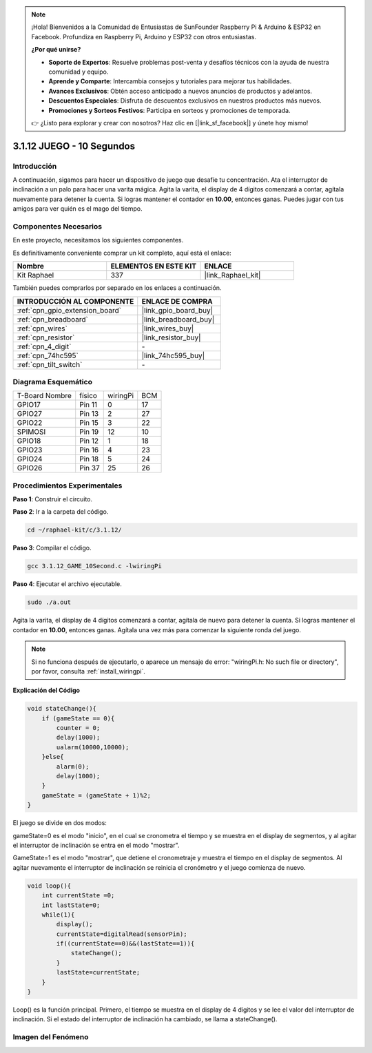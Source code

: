 .. note::

    ¡Hola! Bienvenidos a la Comunidad de Entusiastas de SunFounder Raspberry Pi & Arduino & ESP32 en Facebook. Profundiza en Raspberry Pi, Arduino y ESP32 con otros entusiastas.

    **¿Por qué unirse?**

    - **Soporte de Expertos**: Resuelve problemas post-venta y desafíos técnicos con la ayuda de nuestra comunidad y equipo.
    - **Aprende y Comparte**: Intercambia consejos y tutoriales para mejorar tus habilidades.
    - **Avances Exclusivos**: Obtén acceso anticipado a nuevos anuncios de productos y adelantos.
    - **Descuentos Especiales**: Disfruta de descuentos exclusivos en nuestros productos más nuevos.
    - **Promociones y Sorteos Festivos**: Participa en sorteos y promociones de temporada.

    👉 ¿Listo para explorar y crear con nosotros? Haz clic en [|link_sf_facebook|] y únete hoy mismo!

.. _3.1.12_c:

3.1.12 JUEGO - 10 Segundos
==============================

Introducción
-------------------

A continuación, sigamos para hacer un dispositivo de juego que desafíe tu concentración. 
Ata el interruptor de inclinación a un palo para hacer una varita mágica. Agita la varita, 
el display de 4 dígitos comenzará a contar, agítala nuevamente para detener la cuenta. 
Si logras mantener el contador en **10.00**, entonces ganas. Puedes jugar con tus amigos 
para ver quién es el mago del tiempo.


Componentes Necesarios
------------------------------

En este proyecto, necesitamos los siguientes componentes.

.. image:: ../img/list_GAME_10_Second.png
    :align: center

Es definitivamente conveniente comprar un kit completo, aquí está el enlace:

.. list-table::
    :widths: 20 20 20
    :header-rows: 1

    *   - Nombre
        - ELEMENTOS EN ESTE KIT
        - ENLACE
    *   - Kit Raphael
        - 337
        - |link_Raphael_kit|

También puedes comprarlos por separado en los enlaces a continuación.

.. list-table::
    :widths: 30 20
    :header-rows: 1

    *   - INTRODUCCIÓN AL COMPONENTE
        - ENLACE DE COMPRA

    *   - :ref:`cpn_gpio_extension_board`
        - |link_gpio_board_buy|
    *   - :ref:`cpn_breadboard`
        - |link_breadboard_buy|
    *   - :ref:`cpn_wires`
        - |link_wires_buy|
    *   - :ref:`cpn_resistor`
        - |link_resistor_buy|
    *   - :ref:`cpn_4_digit`
        - \-
    *   - :ref:`cpn_74hc595`
        - |link_74hc595_buy|
    *   - :ref:`cpn_tilt_switch`
        - \-

Diagrama Esquemático
--------------------------

============== ====== ======== ===
T-Board Nombre físico wiringPi BCM
GPIO17         Pin 11 0        17
GPIO27         Pin 13 2        27
GPIO22         Pin 15 3        22
SPIMOSI        Pin 19 12       10
GPIO18         Pin 12 1        18
GPIO23         Pin 16 4        23
GPIO24         Pin 18 5        24
GPIO26         Pin 37 25       26
============== ====== ======== ===

.. image:: ../img/Schematic_three_one13.png
   :align: center

Procedimientos Experimentales
---------------------------------

**Paso 1**: Construir el circuito.

.. image:: ../img/image277.png


**Paso 2**: Ir a la carpeta del código.

.. raw:: html

   <run></run>

.. code-block:: 

    cd ~/raphael-kit/c/3.1.12/

**Paso 3**: Compilar el código.

.. raw:: html

   <run></run>

.. code-block:: 

    gcc 3.1.12_GAME_10Second.c -lwiringPi

**Paso 4**: Ejecutar el archivo ejecutable.

.. raw:: html

   <run></run>

.. code-block:: 

    sudo ./a.out

Agita la varita, el display de 4 dígitos comenzará a contar, agítala de
nuevo para detener la cuenta. Si logras mantener el contador en **10.00**,
entonces ganas. Agítala una vez más para comenzar la siguiente ronda del
juego.

.. note::

    Si no funciona después de ejecutarlo, o aparece un mensaje de error: \"wiringPi.h: No such file or directory\", por favor, consulta :ref:`install_wiringpi`.

**Explicación del Código**

.. code-block:: c

    void stateChange(){
        if (gameState == 0){
            counter = 0;
            delay(1000);
            ualarm(10000,10000); 
        }else{
            alarm(0);
            delay(1000);
        }
        gameState = (gameState + 1)%2;
    }

El juego se divide en dos modos:

gameState=0 es el modo "inicio", en el cual se cronometra el tiempo y se
muestra en el display de segmentos, y al agitar el interruptor de
inclinación se entra en el modo "mostrar".

GameState=1 es el modo "mostrar", que detiene el cronometraje y muestra
el tiempo en el display de segmentos. Al agitar nuevamente el interruptor
de inclinación se reinicia el cronómetro y el juego comienza de nuevo.

.. code-block:: c

    void loop(){
        int currentState =0;
        int lastState=0;
        while(1){
            display();
            currentState=digitalRead(sensorPin);
            if((currentState==0)&&(lastState==1)){
                stateChange();
            }
            lastState=currentState;
        }
    }

Loop() es la función principal. Primero, el tiempo se muestra en el
display de 4 dígitos y se lee el valor del interruptor de inclinación.
Si el estado del interruptor de inclinación ha cambiado, se llama a
stateChange().

Imagen del Fenómeno
-----------------------

.. image:: ../img/image278.jpeg
   :align: center



